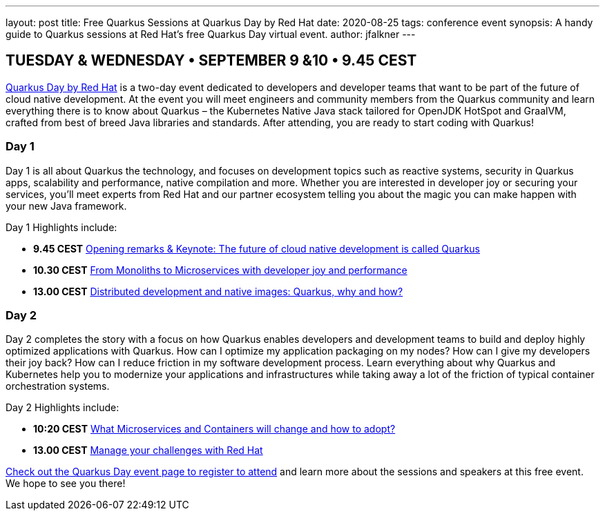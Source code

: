 ---
layout: post
title: Free Quarkus Sessions at Quarkus Day by Red Hat
date: 2020-08-25
tags: conference event
synopsis: A handy guide to Quarkus sessions at Red Hat's free Quarkus Day virtual event.
author: jfalkner
---

== TUESDAY & WEDNESDAY • SEPTEMBER 9 &10 • 9.45 CEST

https://www.brighttalk.com/summit/4800-quarkus-day-by-red-hat[Quarkus Day by Red Hat^] is a two-day event dedicated to developers and developer teams that want to be part of the future of cloud native development. At the event you will meet engineers and community members from the Quarkus community and learn everything there is to know about Quarkus – the Kubernetes Native Java stack tailored for OpenJDK HotSpot and GraalVM, crafted from best of breed Java libraries and standards. After attending, you are ready to start coding with Quarkus!

=== Day 1

Day 1 is all about Quarkus the technology, and focuses on development topics such as reactive systems, security in Quarkus apps, scalability and performance, native compilation and more. Whether you are interested in developer joy or securing your services, you’ll meet experts from Red Hat and our partner ecosystem telling you about the magic you can make happen with your new Java framework.

Day 1 Highlights include:

* *9.45 CEST* https://www.brighttalk.com/webinar/the-future-of-cloud-native-development-is-called-quarkus/[Opening remarks & Keynote: The future of cloud native development is called Quarkus^]
* *10.30 CEST* https://www.brighttalk.com/webinar/from-monoliths-to-microservices-with-developer-joy-and-performance/[From Monoliths to Microservices with developer joy and performance^]
* *13.00 CEST* https://www.brighttalk.com/webinar/distributed-development-and-native-images-quarkus-why-and-how/[Distributed development and native images: Quarkus, why and how?^]

=== Day 2

Day 2 completes the story with a focus on how Quarkus enables developers and development teams to build and deploy highly optimized applications with Quarkus. How can I optimize my application packaging on my nodes? How can I give my developers their joy back? How can I reduce friction in my software development process. Learn everything about why Quarkus and Kubernetes help you to modernize your applications and infrastructures while taking away a lot of the friction of typical container orchestration systems.

Day 2 Highlights include:

* *10:20 CEST* https://www.brighttalk.com/webinar/what-microservices-and-containers-will-change-and-how-to-adopt/[What Microservices and Containers will change and how to adopt?^]
* *13.00 CEST* https://www.brighttalk.com/webinar/manage-your-challenges-with-red-hat/[Manage your challenges with Red Hat^]

https://www.brighttalk.com/summit/4800-quarkus-day-by-red-hat[Check out the Quarkus Day event page to register to attend^] and learn more about the sessions and speakers at this free event. We hope to see you there!
